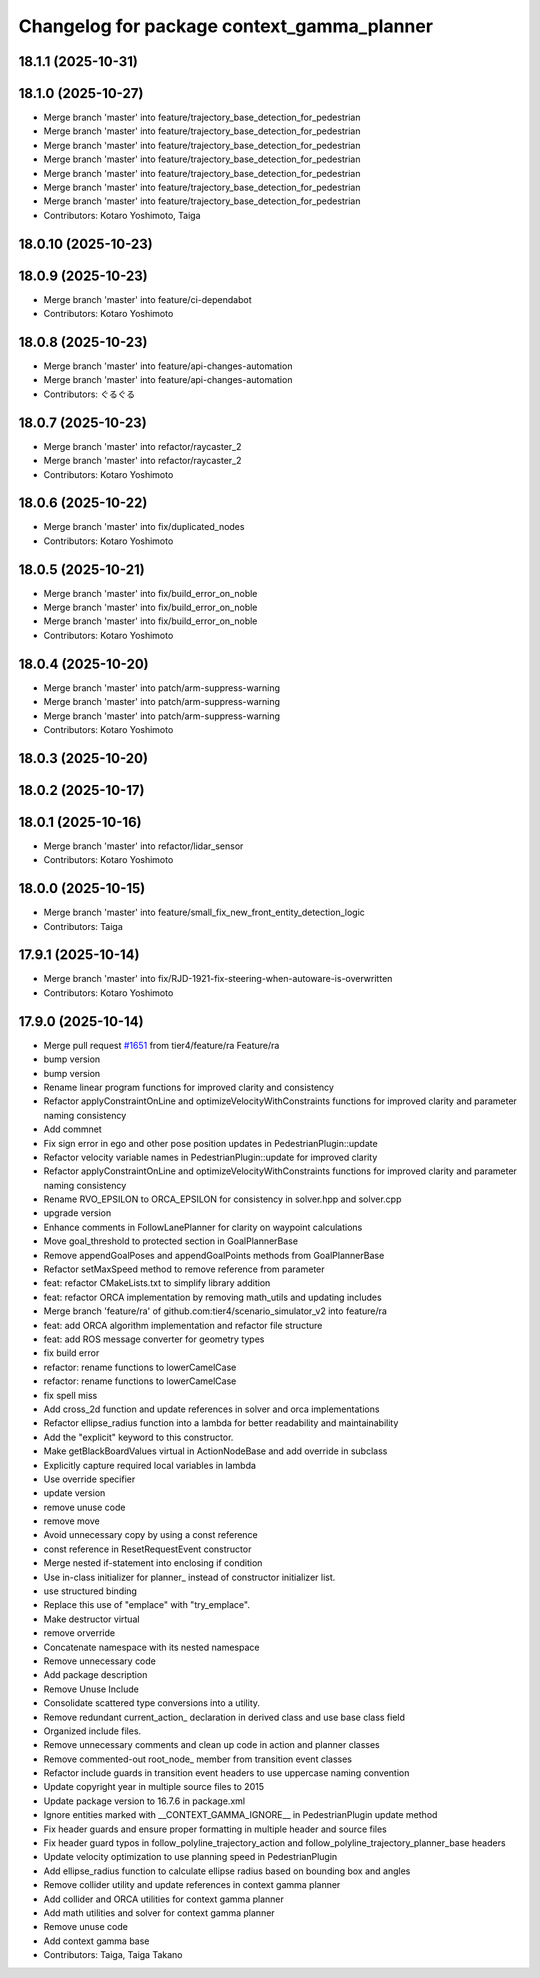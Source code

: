 ^^^^^^^^^^^^^^^^^^^^^^^^^^^^^^^^^^^^^^^^^^^
Changelog for package context_gamma_planner
^^^^^^^^^^^^^^^^^^^^^^^^^^^^^^^^^^^^^^^^^^^

18.1.1 (2025-10-31)
-------------------

18.1.0 (2025-10-27)
-------------------
* Merge branch 'master' into feature/trajectory_base_detection_for_pedestrian
* Merge branch 'master' into feature/trajectory_base_detection_for_pedestrian
* Merge branch 'master' into feature/trajectory_base_detection_for_pedestrian
* Merge branch 'master' into feature/trajectory_base_detection_for_pedestrian
* Merge branch 'master' into feature/trajectory_base_detection_for_pedestrian
* Merge branch 'master' into feature/trajectory_base_detection_for_pedestrian
* Merge branch 'master' into feature/trajectory_base_detection_for_pedestrian
* Contributors: Kotaro Yoshimoto, Taiga

18.0.10 (2025-10-23)
--------------------

18.0.9 (2025-10-23)
-------------------
* Merge branch 'master' into feature/ci-dependabot
* Contributors: Kotaro Yoshimoto

18.0.8 (2025-10-23)
-------------------
* Merge branch 'master' into feature/api-changes-automation
* Merge branch 'master' into feature/api-changes-automation
* Contributors: ぐるぐる

18.0.7 (2025-10-23)
-------------------
* Merge branch 'master' into refactor/raycaster_2
* Merge branch 'master' into refactor/raycaster_2
* Contributors: Kotaro Yoshimoto

18.0.6 (2025-10-22)
-------------------
* Merge branch 'master' into fix/duplicated_nodes
* Contributors: Kotaro Yoshimoto

18.0.5 (2025-10-21)
-------------------
* Merge branch 'master' into fix/build_error_on_noble
* Merge branch 'master' into fix/build_error_on_noble
* Merge branch 'master' into fix/build_error_on_noble
* Contributors: Kotaro Yoshimoto

18.0.4 (2025-10-20)
-------------------
* Merge branch 'master' into patch/arm-suppress-warning
* Merge branch 'master' into patch/arm-suppress-warning
* Merge branch 'master' into patch/arm-suppress-warning
* Contributors: Kotaro Yoshimoto

18.0.3 (2025-10-20)
-------------------

18.0.2 (2025-10-17)
-------------------

18.0.1 (2025-10-16)
-------------------
* Merge branch 'master' into refactor/lidar_sensor
* Contributors: Kotaro Yoshimoto

18.0.0 (2025-10-15)
-------------------
* Merge branch 'master' into feature/small_fix_new_front_entity_detection_logic
* Contributors: Taiga

17.9.1 (2025-10-14)
-------------------
* Merge branch 'master' into fix/RJD-1921-fix-steering-when-autoware-is-overwritten
* Contributors: Kotaro Yoshimoto

17.9.0 (2025-10-14)
-------------------
* Merge pull request `#1651 <https://github.com/tier4/scenario_simulator_v2/issues/1651>`_ from tier4/feature/ra
  Feature/ra
* bump version
* bump version
* Rename linear program functions for improved clarity and consistency
* Refactor applyConstraintOnLine and optimizeVelocityWithConstraints functions for improved clarity and parameter naming consistency
* Add commnet
* Fix sign error in ego and other pose position updates in PedestrianPlugin::update
* Refactor velocity variable names in PedestrianPlugin::update for improved clarity
* Refactor applyConstraintOnLine and optimizeVelocityWithConstraints functions for improved clarity and parameter naming consistency
* Rename RVO_EPSILON to ORCA_EPSILON for consistency in solver.hpp and solver.cpp
* upgrade version
* Enhance comments in FollowLanePlanner for clarity on waypoint calculations
* Move goal_threshold to protected section in GoalPlannerBase
* Remove appendGoalPoses and appendGoalPoints methods from GoalPlannerBase
* Refactor setMaxSpeed method to remove reference from parameter
* feat: refactor CMakeLists.txt to simplify library addition
* feat: refactor ORCA implementation by removing math_utils and updating includes
* Merge branch 'feature/ra' of github.com:tier4/scenario_simulator_v2 into feature/ra
* feat: add ORCA algorithm implementation and refactor file structure
* feat: add ROS message converter for geometry types
* fix build error
* refactor: rename functions to lowerCamelCase
* refactor: rename functions to lowerCamelCase
* fix spell miss
* Add cross_2d function and update references in solver and orca implementations
* Refactor ellipse_radius function into a lambda for better readability and maintainability
* Add the "explicit" keyword to this constructor.
* Make getBlackBoardValues virtual in ActionNodeBase and add override in subclass
* Explicitly capture required local variables in lambda
* Use override specifier
* update version
* remove unuse code
* remove move
* Avoid unnecessary copy by using a const reference
* const reference in ResetRequestEvent constructor
* Merge nested if-statement into enclosing if condition
* Use in-class initializer for planner\_ instead of constructor initializer list.
* use structured binding
* Replace this use of "emplace" with "try_emplace".
* Make destructor virtual
* remove orverride
* Concatenate namespace with its nested namespace
* Remove unnecessary code
* Add package description
* Remove Unuse Include
* Consolidate scattered type conversions into a utility.
* Remove redundant current_action\_ declaration in derived class and use base class field
* Organized include files.
* Remove unnecessary comments and clean up code in action and planner classes
* Remove commented-out root_node\_ member from transition event classes
* Refactor include guards in transition event headers to use uppercase naming convention
* Update copyright year in multiple source files to 2015
* Update package version to 16.7.6 in package.xml
* Ignore entities marked with __CONTEXT_GAMMA_IGNORE_\_ in PedestrianPlugin update method
* Fix header guards and ensure proper formatting in multiple header and source files
* Fix header guard typos in follow_polyline_trajectory_action and follow_polyline_trajectory_planner_base headers
* Update velocity optimization to use planning speed in PedestrianPlugin
* Add ellipse_radius function to calculate ellipse radius based on bounding box and angles
* Remove collider utility and update references in context gamma planner
* Add collider and ORCA utilities for context gamma planner
* Add math utilities and solver for context gamma planner
* Remove unuse code
* Add context gamma base
* Contributors: Taiga, Taiga Takano
